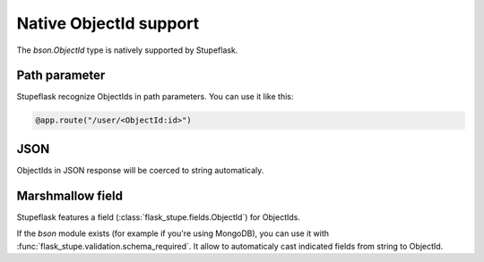 Native ObjectId support
#######################

The `bson.ObjectId` type is natively supported by Stupeflask.

Path parameter
==============

Stupeflask recognize ObjectIds in path parameters. You can use it like this:

.. code-block:: python

    @app.route("/user/<ObjectId:id>")

JSON
====

ObjectIds in JSON response will be coerced to string automaticaly.

Marshmallow field
=================

Stupeflask features a field (:class:`flask_stupe.fields.ObjectId`)
for ObjectIds.

If the `bson` module exists (for example if you're using MongoDB), you can
use it with :func:`flask_stupe.validation.schema_required`. It allow to
automaticaly cast indicated fields from string to ObjectId.
